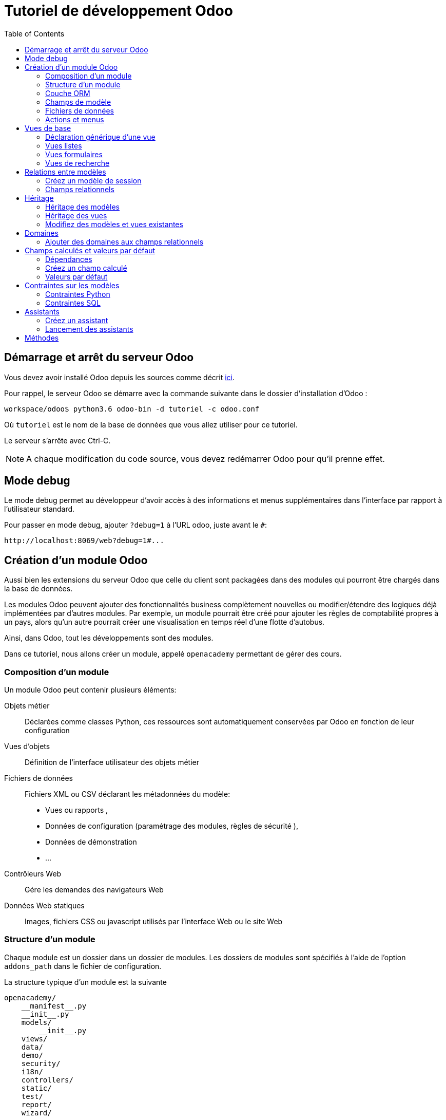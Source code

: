 = Tutoriel de développement Odoo
:toc:

== Démarrage et arrêt du serveur Odoo

Vous devez avoir installé Odoo depuis les sources comme décrit link:install_odoo.adoc[ici].

Pour rappel, le serveur Odoo se démarre avec la commande suivante dans le dossier d'installation d'Odoo :

[source]
----
workspace/odoo$ python3.6 odoo-bin -d tutoriel -c odoo.conf
----

Où `tutoriel` est le nom de la base de données que vous allez utiliser pour ce tutoriel.

Le serveur s'arrête avec Ctrl-C.

NOTE: A chaque modification du code source, vous devez redémarrer Odoo pour qu'il prenne effet.

== Mode debug

Le mode debug permet au développeur d'avoir accès à des informations et menus supplémentaires dans l'interface par rapport à l'utilisateur standard.

Pour passer en mode debug, ajouter `?debug=1` à l'URL odoo, juste avant le `#`:

[source]
----
http://localhost:8069/web?debug=1#...
----

== Création d'un module Odoo

Aussi bien les extensions du serveur Odoo que celle du client sont packagées dans des modules qui pourront être chargés dans la base de données.

Les modules Odoo peuvent ajouter des fonctionnalités business complètement nouvelles ou modifier/étendre des logiques déjà implémentées par d'autres modules.
Par exemple, un module pourrait être créé pour ajouter les règles de comptabilité propres à un pays, alors qu'un autre pourrait créer une visualisation en temps réel d'une flotte d'autobus.

Ainsi, dans Odoo, tout les développements sont des modules.

Dans ce tutoriel, nous allons créer un module, appelé `openacademy` permettant de gérer des cours.

=== Composition d'un module
Un module Odoo peut contenir plusieurs éléments:

Objets métier::
Déclarées comme classes Python, ces ressources sont automatiquement conservées par Odoo en fonction de leur configuration

Vues d'objets::
Définition de l'interface utilisateur des objets métier

Fichiers de données::
Fichiers XML ou CSV déclarant les métadonnées du modèle:
- Vues ou rapports ,
- Données de configuration (paramétrage des modules, règles de sécurité ),
- Données de démonstration
- ...

Contrôleurs Web::
Gére les demandes des navigateurs Web

Données Web statiques::
Images, fichiers CSS ou javascript utilisés par l'interface Web ou le site Web

=== Structure d'un module

Chaque module est un dossier dans un dossier de modules.
Les dossiers de modules sont spécifiés à l'aide de l'option `addons_path` dans le fichier de configuration.

La structure typique d'un module est la suivante

[source]
----
openacademy/
    __manifest__.py
    __init__.py
    models/
        __init__.py
    views/
    data/
    demo/
    security/
    i18n/
    controllers/
    static/
    test/
    report/
    wizard/
----

==== Le fichier de manifeste

Le fichier `\\__manifest__.py` est le manifeste Odoo du module.
Il contient les informations permettant à Odoo de charger ce module:

.\\__manifest__.py
[source,python]
----
{
    'name': "Open Academy",

    'summary': """Manage trainings""",

    'description': """
        Open Academy module for managing trainings:
            - training courses
            - training sessions
            - attendees registration
    """,

    'author': "My Company",
    'website': "http://www.yourcompany.com",
    'category': 'Test',
    'version': '0.1',

    # any module necessary for this one to work correctly
    'depends': ['base'],

    # always loaded
    'data': [],
    # only loaded in demonstration mode
    'demo': [],
}
----

La plupart des clés du fichier décrivent ce que fait le module.

3 clés méritent notre attention:

`depends`::
La liste des modules Odoo dont ce module dépend.
Ici notre module openacademy ne dépend que du module `base`.

`data`::
Tous les fichiers qui ne sont pas des fichiers Python doivent être déclarés ici pour qu'il soient pris en compte.

`demo`::
Les fichiers de données de démonstration qui ne seront chargés que lorsqu'Odoo est en mode démonstration doivent être déclarés ici.

==== Les fichiers `\\__init__.py`

Les fichiers `\\__init__.py` sont des fichiers natifs python qui permettent de déclarer les packages python.

Dans le cadre d'Odoo, ces fichiers doivent déclarer tous les fichiers python du dossier où ils se trouvent (à l'exception notable du manifeste), ainsi que tous les sous-dossiers où il y a d'autres fichiers python.

Dans le fichier \\__init__.py à la racine du module, nous n'avons pas de fichier python, en revanche, nous avons un sous-dossier `models` avec lui-même un `\\__init__.py`.
Nous déclarons donc ce sous-dossier:

.\\__init__.py
[source,python]
----
from . import models
----

Dans le dossier `models`, il n'y a pas de fichier python pour l'instant.
Notre \\__init__.py est pour l'instant vide.

.models/\\__init__.py
[source,python]
----
----

==== Créez votre premier module

Dans `workspace/odoo_modules`, créez un dossier `openacademy`.
Dans ce dossier:

- Recopiez les fichiers `\\__manifest__.py`, `\\__init__.py` ci-dessus
- Créez un dossier `models` et mettez-y un fichier `\\__init__.py` vide.

Votre premier module ne fait rien, mais il peut déjà être installé.


- Redémarrez votre serveur Odoo
- Passez en <<Mode debug,mode debug>>.
- Allez dans le menu "Applications"
- Cliquez sur "Mettre à jour la liste des applications" et validez la popup
- Une fois la mise à jour effectuée, supprimez le filtre "Applications" dans la barre de recherche et tapez "openacademy" pour chercher votre module.
- Votre module doit apparaitre dans la liste, vous pouvez alors l'installer en cliquant sur "Installer"

NOTE: Une fois que votre module est reconnu, vous n'aurez plus à cliquer sur "Mettre à jour la liste des applications", il sera toujours disponible.

Vérifiez dans la liste que votre module est bien marqué comme étant installé.

=== Couche ORM

Un composant clé d'Odoo est la couche ORM.
Cette couche évite d'avoir à écrire la plupart du SQL à la main et fournit des services d'extensibilité et de sécurité.

Les objets métier sont déclarés en tant que classes Python étendant la classe `Model` qui les intègre dans le système de persistance automatisé.

Les modèles peuvent être configurés en définissant un certain nombre d'attributs lors de leur définition.
L'attribut le plus important est `_name` qui est requis et définit le nom du modèle dans le système Odoo.
Voici une définition minimale complète d'un modèle:

[source,python]
----
from odoo import models

class MinimalModel(models.Model):
    _name = 'test.model'
----

=== Champs de modèle

Les champs sont utilisés pour définir ce que le modèle peut stocker et où.
Les champs sont définis comme des attributs sur la classe de modèle:

[source,python]
----
from odoo import models, fields

class LessMinimalModel(models.Model):
    _name = 'test.model2'

    name = fields.Char()
----

==== Attributs communs

Tout comme le modèle lui-même, ses champs peuvent être configurés, en passant des attributs de configuration comme paramètres:

[source,python]
----
name = field.Char(required=True)
----

Certains attributs sont disponibles sur tous les champs, voici les plus courants:

string::
__(unicode, par défaut: nom du champ)__
+
Le libellé du champ dans l'interface utilisateur (visible par les utilisateurs).

required::
__(bool, Par défaut: False)__
+
Si True le champ ne peut pas être vide, il doit soit avoir une valeur par défaut, soit toujours recevoir une valeur lors de la création d'un enregistrement.

help::
__(unicode, Par défaut: "")__
+
Fournit une info-bulle d'aide aux utilisateurs de l'interface utilisateur.

index::
__(bool, Par défaut: False)__
+
Demande à Odoo de créer un index de base de données sur la colonne.

==== Champs simples

Il existe deux grandes catégories de champs:

- les champs «simples» qui sont des valeurs atomiques stockées directement dans la table du modèle
- les champs «relationnels» reliant les enregistrements (du même modèle ou de modèles différents).

Par exemple, `Boolean`, `Date`, `Char` sont des types de champs simples.

==== Champs réservés

Odoo crée quelques champs dans tous les modèles.
Ces champs sont gérés par le système et ne doivent pas être modifiés manuellement.
En revanche, ils peuvent être lus si nécessaires:

id::
__(Integer)__
Identificateur unique d'un enregistrement dans son modèle.

create_date::
__(Datetime)__
Date de création de l'enregistrement.

create_uid::
__(Many2one)__
Utilisateur qui a créé l'enregistrement.

write_date::
__(Datetime)__
Dernière date de modification de l'enregistrement.

write_uid::
__(Many2one)__
Dernier utilisateur ayant modifié l'enregistrement.

==== Champs spéciaux

Par défaut, Odoo requiert également un champ `name` sur tous les modèles pour différents comportements d'affichage et de recherche.
Le champ utilisé à ces fins peut être remplacé par la définition `_rec_name`.

==== Créez votre premier modèle dans votre module

Définissez un nouvel objet "cours" sur le modèle de données dans le module openacademy.
Un cours a un titre et une description.
Les cours doivent obligatoirement avoir un titre.

Pour cela, créez un fichier `models/models.py` pour y mettre votre modèle:

.models/models.py
[source,python]
----
from odoo import models, fields, api

class Course(models.Model):
    _name = 'openacademy.course'
    _description = "OpenAcademy Courses"

    name = fields.Char(string="Title", required=True)
    description = fields.Text()
----

IMPORTANT: Prenez le temps de bien comprendre le sens du code ci-dessus.
N'hésitez pas à vous le faire réexpliquer.

Modifiez ensuite le fichier `models/\\__init__.py` pour charger votre nouveau fichier:

.models/\\__init__.py
[source,python]
----
from . import models
----

=== Fichiers de données

Odoo est un système hautement piloté par les données.
Bien que le comportement soit personnalisé à l'aide du code Python, une partie de la valeur d'un module se trouve dans les données qu'il configure lors du chargement.

NOTE: Certains modules existent uniquement pour ajouter des données dans Odoo

Les données du module sont déclarées via des fichiers de données XML avec des balises `<record>`.
Chaque balise `<record>` crée ou met à jour un enregistrement de base de données.

[source,xml]
----
<odoo>

    <record model="{model name}" id="{record identifier}">
        <field name="{a field name}">{a value}</field>
    </record>

</odoo>
----

model::
le nom du modèle Odoo pour l'enregistrement.

id::
un identifiant externe, il permet de se référer à l'enregistrement (sans avoir à connaître son identifiant en base de données).

<field>::
Ces balises ont un `name` qui est le nom du champ dans le modèle (par exemple description).
Leur corps est la valeur du champ.

Les fichiers de données doivent être déclarés dans le fichier manifeste à charger, ils peuvent être déclarés :

- Soit dans le liste 'data' (toujours chargée)
- Soit dans la liste 'demo' (uniquement chargée en mode démonstration).

==== Créez votre premier fichier de données

Créez des données de démonstration en remplissant le modèle de cours avec quelques cours de démonstration.

Pour ce faire, créez un fichier `demo/demo.xml`:

.demo/demo.xml
[source,xml]
----
<?xml version="1.0" encoding="UTF-8"?>
<odoo>

    <record model="openacademy.course" id="course0">
        <field name="name">Course 0</field>
        <field name="description">Course 0's description

Can have multiple lines
        </field>
    </record>
    <record model="openacademy.course" id="course1">
        <field name="name">Course 1</field>
    </record>
    <record model="openacademy.course" id="course2">
        <field name="name">Course 2</field>
        <field name="description">Course 2's description</field>
    </record>

</odoo>
----

Rappelez-vous: il faut maintenant déclarer notre nouveau fichier dans le manifeste.
Modifiez la ligne avec la clé `demo` de la façon suivante:

.\\__manifest__.py
[source,python]
----
'demo': [
    'demo/demo.xml'
]
----

Créez également un fichier de sécurité `security/ir.model.access.csv`:

.security/ir.model.access.csv
[source,csv]
----
id,name,model_id:id,group_id:id,perm_read,perm_write,perm_create,perm_unlink
access_openacademy_course,access_openacademy_course,model_openacademy_course,base.group_user,1,1,1,1
----

Et ajouter le dans le fichier manifeste dans les `data`.

Redémarrez maintenant votre serveur Odoo, puis retournez dans le menu des applications pour mettre à jour votre module.

[NOTE]
====
Pour éviter d'avoir à remettre à jour manuellement votre module, redémarrez dorénavant votre serveur avec la commande suivante:

`workspace/odoo$ python3.6 odoo-bin -d tutoriel -u openacademy -c odoo.conf`

L'option `-u` permet de faire la mise à jour du module donné au démarrage du serveur.
====

Vérifiez maintenant que votre base de données a été modifiée :

- Une table `openacademy_course` a été créée qui contient notamment deux colonnes `name` et `description`
- 3 enregistrements ont été créés ("Course 0", "Course 1" et "Course 2") suite au chargement du fichier `demo/demo.xml`

Vous pouvez le faire avec l'outil SQL de votre choix. Par exemple avec `psql`:

[source,shell script]
----
$ psql tutoriel
----
[source,sql]
----
tutoriel=# SELECT * FROM openacademy_course;
----

IMPORTANT: Le contenu des fichiers de données n'est chargé que lorsqu'un module est installé ou mis à jour.

[NOTE]
====
Vous pouvez aussi installer le client GUI de base de données pour PostgreSQL `pgadmin3` avec la commande

`$ sudo apt-get install pgadmin3`
====

=== Actions et menus

Les actions et les menus sont des enregistrements comme les autres dans la base de données, généralement déclarés via des fichiers de données.
Les actions peuvent être déclenchées de trois manières:

- en cliquant sur les éléments de menu (liés à des actions spécifiques)
- en cliquant sur les boutons dans les vues (s'ils sont liés à des actions)
- comme actions contextuelles sur l'objet

Parce que les menus sont quelque peu complexes à déclarer, il existe un raccourci `<menuitem>` pour déclarer un
enregistrement sur le modèle `ir.ui.menu` et le connecter plus facilement à l'action correspondante.

Par exemple:

[source,xml]
----
<record model="ir.actions.act_window" id="action_list_ideas">
    <field name="name">Ideas</field>
    <field name="res_model">idea.idea</field>
    <field name="view_mode">tree,form</field>
</record>
<menuitem id="menu_ideas" parent="menu_root" name="Ideas" sequence="10"
          action="action_list_ideas"/>
----

[IMPORTANT]
====
L'action doit être déclarée avant son menu correspondant dans le fichier XML.

Les fichiers de données sont exécutés séquentiellement, les `id` d'actions doivent être présentes dans la base de données avant que le menu puisse être créé.
====

==== Crééz maintenant une action et un menu

Définissez de nouvelles entrées de menu pour accéder aux cours sous l'entrée de menu OpenAcademy.
Un utilisateur doit pouvoir:

- Afficher une liste de tous les cours
- Créer / modifier des cours

Pour ce faire, créez un fichier `views/openacademy.xml` avec le contenu suivant:

.views/openacademy.xml
[source,xml]
----
<?xml version="1.0" encoding="UTF-8"?>
<odoo>

    <!-- action -->
    <record model="ir.actions.act_window" id="course_list_action">
        <field name="name">Courses</field>
        <field name="res_model">openacademy.course</field>
        <field name="view_mode">tree,form</field>
        <field name="help" type="html">
            <p class="o_view_nocontent_smiling_face">Create the first course
            </p>
        </field>
    </record>

    <!-- top level menu: no parent -->
    <menuitem id="main_openacademy_menu" name="Open Academy"/>
    <!-- A first level in the left side menu is needed
         before using action= attribute -->
    <menuitem id="openacademy_menu" name="Open Academy"
              parent="main_openacademy_menu"/>
    <!-- the following menuitem should appear *after*
         its parent openacademy_menu and *after* its
         action course_list_action -->
    <menuitem id="courses_menu" name="Courses" parent="openacademy_menu"
              action="course_list_action"/>

</odoo>
----

IMPORTANT: N'oubliez pas de déclarer ce nouveau fichier dans la liste `data` du manifeste.

Redémarrez votre serveur.

Vous devez voir apparaitre un menu "Open Academy" vous permettant d'accéder aux cours.
Ajoutez, supprimez, modifiez des cours et vérifiez dans la base de données que les modifications ont bien été prises en compte.

[NOTE]
====
Avant d'aller plus loin, assurez-vous d'avoir bien compris:

- Ce qu'est un modèle, comment sa déclaration impacte à la fois la base de données et l'interface utilisateur
- Le fait que la base de données contient à la fois des données utilisateur (celles que vous avez créé dans l'interface)
et des données de définition, comme les actions et les menus, qui relèvent du développement de l'application.

N'hésitez pas à vous faire réexpliquer si besoin.
====

== Vues de base

Les vues définissent la façon dont les enregistrements d'un modèle sont affichés.
Chaque type de vue représente un mode de visualisation (liste des enregistrements, formulaire, graphique,…).
Les vues peuvent être demandées de manière générique via leur type (par exemple une liste de partenaires) ou spécifiquement via leur identifiant.
Pour les demandes génériques, la vue avec le type correct et la priorité la plus basse sera utilisée (donc la vue de priorité la plus basse de chaque type est la vue par défaut pour ce type).

L'héritage des vues permet de modifier les vues déclarées ailleurs (ajout ou suppression de contenu).

NOTE: Jusque là, vous n'avez pas spécifié de vue, mais vous avez quand même pu accéder aux cours.
C'est parce qu'Odoo vous a généré automatiquement des vues standards.

=== Déclaration générique d'une vue

Une vue est déclarée comme un enregistrement du modèle `ir.ui.view`.
Le type de vue est déduit de l'élément racine du champ `arch`:

[source,xml]
----
<record model="ir.ui.view" id="view_id">
    <field name="name">view.name</field>
    <field name="model">object_name</field>
    <field name="priority" eval="16"/>
    <field name="arch" type="xml">
        <!-- view content: <form>, <tree>, <graph>, ... -->
    </field>
</record>
----

=== Vues listes

Les vues listes affichent les enregistrements sous forme de tableau.

Leur élément racine est `<tree>`.
La forme la plus simple de liste répertorie simplement tous les champs à afficher dans le tableau (chaque champ sous forme de colonne):

[source,xml]
----
<tree string="Idea list">
    <field name="name"/>
    <field name="inventor_id"/>
</tree>
----

=== Vues formulaires

Les formulaires sont utilisés pour créer et modifier des enregistrements.

Leur élément racine est `<form>`.
Ils sont composés d'éléments de structure de haut niveau (groupes, onglets) et d'éléments interactifs (boutons et champs):

[source,xml]
----
<form string="Idea form">
    <group colspan="4">
        <group colspan="2" col="2">
            <separator string="General stuff" colspan="2"/>
            <field name="name"/>
            <field name="inventor_id"/>
        </group>

        <group colspan="2" col="2">
            <separator string="Dates" colspan="2"/>
            <field name="active"/>
            <field name="invent_date" readonly="1"/>
        </group>

        <notebook colspan="4">
            <page string="Description">
                <field name="description" nolabel="1"/>
            </page>
        </notebook>

        <field name="state"/>
    </group>
</form>
----

==== Créez une vue formulaire

Créez votre propre vue de formulaire pour l'objet Course.
Les données affichées doivent être: le nom et la description du cours.

Insérez un nouveau `<record>` dans le fichier `views/openacademy.xml`:

.views/openacademy.xml
[source,xml]
----
<?xml version="1.0" encoding="UTF-8"?>
<odoo>

    <record model="ir.ui.view" id="course_form_view">
        <field name="name">course.form</field>
        <field name="model">openacademy.course</field>
        <field name="arch" type="xml">
            <form string="Course Form">
                <sheet>
                    <group>
                        <field name="name"/>
                        <field name="description"/>
                    </group>
                </sheet>
            </form>
        </field>
    </record>

    <!-- action -->
    <!-- ... -->
----

Redémarrez le serveur et allez sur la vue formulaire dans le menu "Course" pour voir le nouveau formulaire.

Nous allons maintenant placer le champ de description sous un onglet, de sorte qu'il sera plus facile d'ajouter d'autres onglets plus tard, contenant des informations supplémentaires.

Modifiez votre vue formulaire de la façon suivante:

.views/openacademy.xml
[source,xml]
----
            <form>
                <sheet>
                    <group>
                        <field name="name"/>
                    </group>
                    <notebook>
                        <page string="Description">
                            <field name="description"/>
                        </page>
                        <page string="About">
                            This is an example of notebooks
                        </page>
                    </notebook>
                </sheet>
            </form>
----

Redémarrez le serveur pour observer les modifications.

=== Vues de recherche

Les vues de recherche personnalisent le champ de recherche associé à la vue de liste (et aux autres vues agrégées).
Leur élément racine est `<search>` et ils sont composés de champs définissant quels champs peuvent être recherchés:

[source,xml]
----
<search>
    <field name="name"/>
    <field name="inventor_id"/>
</search>
----

Si aucune vue de recherche n'existe pour le modèle, Odoo en génère une qui ne permet que la recherche sur le champ `name`.

==== Créez une vue de recherche

Créez une vue de recherche permettant de rechercher un cours sur son nom ou sur sa description.
Mettez-là à la suite de la vue formulaire:

.views/openacademy.xml
[source,xml]
----
        </field>
    </record>

    <record model="ir.ui.view" id="course_search_view">
        <field name="name">course.search</field>
        <field name="model">openacademy.course</field>
        <field name="arch" type="xml">
            <search>
                <field name="name"/>
                <field name="description"/>
            </search>
        </field>
    </record>

    <!-- action -->
----

Redémarrez le serveur et tapez quelques lettres dans la barre de recherche d'Odoo pour voir la possibilité de chercher par nom ou par description.

== Relations entre modèles

Un enregistrement d'un modèle peut être lié à un enregistrement d'un autre modèle.
Par exemple, un enregistrement de commande client est lié à un enregistrement client qui contient les données client;
il est également lié à ses enregistrements de ligne de commande.

=== Créez un modèle de session

Pour le module Open Academy, nous considérons un modèle de sessions : une session est une occurrence d'un cours enseigné à un moment donné pour un public donné.

Créez un modèle pour les sessions.
Une session a un nom, une date de début, une durée et un nombre de sièges.
Ajoutez une action et un élément de menu pour les afficher.
Rendez le nouveau modèle visible via un élément de menu.

Créez la classe pour la session dans `models/models.py` à la fin du fichier:

.models/models.py
[source,python]
----
class Session(models.Model):
    _name = 'openacademy.session'
    _description = "OpenAcademy Sessions"

    name = fields.Char(required=True)
    start_date = fields.Date()
    duration = fields.Float(digits=(6, 2), help="Duration in days")
    seats = fields.Integer(string="Number of seats")
----

NOTE: `digits=(6, 2)` spécifie la précision d'un nombre flottant: 6 est le nombre total de chiffres, tandis que 2 est le nombre de chiffres après la virgule.

Ajoutez l'accès à l'objet session dans `views/openacademy.xml`, à la fin du fichier.

.views/openacademy.xml
[source,xml]
----
    <!-- session form view -->
    <record model="ir.ui.view" id="session_form_view">
        <field name="name">session.form</field>
        <field name="model">openacademy.session</field>
        <field name="arch" type="xml">
            <form string="Session Form">
                <sheet>
                    <group>
                        <field name="name"/>
                        <field name="start_date"/>
                        <field name="duration"/>
                        <field name="seats"/>
                    </group>
                </sheet>
            </form>
        </field>
    </record>

    <record model="ir.actions.act_window" id="session_list_action">
        <field name="name">Sessions</field>
        <field name="res_model">openacademy.session</field>
        <field name="view_mode">tree,form</field>
    </record>

    <menuitem id="session_menu" name="Sessions"
              parent="openacademy_menu"
              action="session_list_action"/>

</odoo>
----

Enfin, ajouter les droits d'accès en ajoutant la ligne suivante à la fin du fichier `security/ir.model.access.csv`:

[source,csv]
.security/ir.model.access.csv
----
access_openacademy_session,access_openacademy_session,model_openacademy_session,base.group_user,1,1,1,1
----

=== Champs relationnels

Les champs relationnels relient les enregistrements, du même modèle (hiérarchies) ou entre différents modèles.

Les types de champs relationnels sont:

Many2one(other_model, ondelete='set null')::
Un simple lien vers un autre objet.

One2many(other_model, related_field)::
Une relation virtuelle, inverse de a Many2one.
Un One2many se comporte comme un conteneur d'enregistrements, y accéder entraîne un ensemble (éventuellement vide) d'enregistrements.

Many2many(other_model)::
Relation multiple bidirectionnelle, tout enregistrement d'un côté peut être lié à n'importe quel nombre d'enregistrements de l'autre côté.
Se comporte comme un conteneur d'enregistrements, y accéder entraîne également un ensemble d'enregistrements éventuellement vide.

==== Créez des relations Many2One

À l'aide de many2one, modifiez les modèles de cours et de session pour refléter leur relation avec d'autres modèles:

- Un cours a un utilisateur responsable ; la valeur de ce champ est un enregistrement du modèle intégré `res.users`.
- Une session a un instructeur ; la valeur de ce champ est un enregistrement du modèle intégré `res.partner`.
- Une session est liée à un cours ; la valeur de ce champ est un enregistrement du modèle `openacademy.course` et est obligatoire.

Dans la classe Course, ajouter le champ `responsible_id`:

.models/models.py
[source,python]
----
    responsible_id = fields.Many2one('res.users',
        ondelete='set null', string="Responsible", index=True)
----

Dans la classe Session, ajouter les champs `instructor_id` et `course_id`:

.models/models.py
[source,python]
----
    instructor_id = fields.Many2one('res.partner', string="Instructor")
    course_id = fields.Many2one('openacademy.course',
        ondelete='cascade', string="Course", required=True)
----

Adaptez les vues avec les nouveaux champs:

- Modifiez la vue formulaire de Course:

.views/openacademy.xml
[source,xml]
----
        <sheet>
            <group>
                <field name="name"/>
                <field name="responsible_id"/>
            </group>
            <notebook>
                <page string="Description">
----

- Créez une vue liste pour Course:

.views/openacademy.xml
[source,xml]
----

    <record model="ir.ui.view" id="course_tree_view">
        <field name="name">course.tree</field>
        <field name="model">openacademy.course</field>
        <field name="arch" type="xml">
            <tree string="Course Tree">
                <field name="name"/>
                <field name="responsible_id"/>
            </tree>
        </field>
    </record>

    <!-- action -->
----

- Enfin modifiez la vue formulaire de Session, et créez une vue liste:

.views/openacademy.xml
[source,xml]
----
           <form string="Session Form">
                <sheet>
                    <group>
                        <group string="General">
                            <field name="course_id"/>
                            <field name="name"/>
                            <field name="instructor_id"/>
                        </group>
                        <group string="Schedule">
                            <field name="start_date"/>
                            <field name="duration"/>
                            <field name="seats"/>
                        </group>
                    </group>
                </sheet>
            </form>
        </field>
    </record>

    <!-- session tree/list view -->
    <record model="ir.ui.view" id="session_tree_view">
        <field name="name">session.tree</field>
        <field name="model">openacademy.session</field>
        <field name="arch" type="xml">
            <tree string="Session Tree">
                <field name="name"/>
                <field name="course_id"/>
            </tree>
        </field>
    </record>
----

Relancez le serveur.
Créez des Sessions, rattachez-les aux Cours existants. Ajouter des responsables et des instructeurs.

==== Créez une relation One2Many

En utilisant le champ relationnel inverse one2many, modifiez les modèles pour refléter la relation entre les cours et les sessions.

- Modifiez la classe Course pour y intégrer le champ session_ids:

.models/models.py
[source,python]
----
    session_ids = fields.One2many(
        'openacademy.session', 'course_id', string="Sessions")

----

- Ajoutez le champ dans la vue du formulaire de cours:

.views/openacademy.xml
[source,xml]
----
                <page string="Description">
                    <field name="description"/>
                </page>
                <page string="Sessions">
                    <field name="session_ids">
                        <tree string="Registered sessions">
                            <field name="name"/>
                            <field name="instructor_id"/>
                        </tree>
                    </field>
                </page>
            </notebook>
        </sheet>
----

Redémarrez le serveur. Observez la liste des sessions depuis un cours.
Créez une nouvelle session et définissez son cours: retournez sur le cours et constatez qu'il a une nouvelle session.

==== Créez une relation Many2Many

À l'aide du champ relationnel many2many, modifiez le modèle de session pour relier chaque session à un ensemble de participants.
Les participants seront représentés par les enregistrements des partenaires, nous allons donc nous rapporter au modèle intégré `res.partner`.

- Modifiez la classe Session pour y ajouter le champ `attendee_ids`:

.models/models.py
[source,python]
----
    attendee_ids = fields.Many2many('res.partner', string="Attendees")
----

- Adaptez la vue formulaire de la session en conséquence:

.views/openacademy.xml
[source,xml]
----
                            <field name="seats"/>
                        </group>
                    </group>
                    <label for="attendee_ids"/>
                    <field name="attendee_ids"/>
                </sheet>
            </form>
        </field>
----

Redémarrez le serveur. Ajoutez des participants aux sessions.

NOTE: Prenez le temps de bien comprendre ces trois types de relations entre modèles.
Inspectez la base de données pour voir comment chacune de ces relations est implémentée.

== Héritage

=== Héritage des modèles

Odoo fournit deux mécanismes d' héritage pour étendre un modèle existant de manière modulaire.

Le premier mécanisme d'héritage permet à un module de modifier le comportement d'un modèle défini dans un autre module:

- ajouter des champs à un modèle,
- remplacer la définition des champs sur un modèle,
- ajouter des contraintes à un modèle,
- ajouter des méthodes à un modèle,
- remplacer les méthodes existantes sur un modèle.

Le deuxième mécanisme d'héritage (délégation) permet de lier chaque enregistrement d'un modèle à un enregistrement dans un modèle parent et fournit un accès transparent aux champs de l'enregistrement parent.

image::images/inheritance_methods.png[]

=== Héritage des vues

Au lieu de modifier les vues existantes en place (en les écrasant), Odoo fournit l'héritage des vues où les vues "d'extension" sont appliquées au-dessus des vues racine, et peuvent ajouter ou supprimer du contenu.

Une vue d'extension fait référence à son parent à l'aide du champ `inherit_id`, et au lieu d'une seule vue, son champ `arch` est composé d'un certain nombre d'éléments `xpath` sélectionnant et modifiant le contenu de leur vue parent:

[source,xml]
----
<!-- improved idea categories list -->
<record id="idea_category_list2" model="ir.ui.view">
    <field name="name">id.category.list2</field>
    <field name="model">idea.category</field>
    <field name="inherit_id" ref="id_category_list"/>
    <field name="arch" type="xml">
        <!-- find field description and add the field
             idea_ids after it -->
        <xpath expr="//field[@name='description']" position="after">
          <field name="idea_ids" string="Number of ideas"/>
        </xpath>
    </field>
</record>
----

Les éléments `xpath` possèdent les attributs suivants:

expr::
Une expression XPath qui permet la sélection d'un seul élément dans la vue parent.
Génère une erreur si elle ne correspond à aucun élément ou à plusieurs éléments.

position::
Opération à appliquer à l'élément sélectionné:

|===
|`inside`|Ajoute le contenu de l'élément `xpath` à la fin de l'élément sélectionné
|`replace`|Remplace l'élément sélectionné par le contenu de l'élément `xpath`
|`before`|Insère le contenu de l'élément `xpath` avant l'élément sélectionné
|`after`|Insère le contenu de l'élément `xpath` après l'élément sélectionné
|`attributes`|Modifie les attributs de l'élément sélectionné en suivant les directives des balises `attribute`
|===

[NOTE]
====
Lorsque l'on cherche un seul élément, l'attribut `position` peut être défini directement sur l'élément à trouver.
Les deux héritages ci-dessous donneront le même résultat:

[source,xml]
----
<xpath expr="//field[@name='description']" position="after">
    <field name="idea_ids" />
</xpath>

<field name="description" position="after">
    <field name="idea_ids" />
</field>
----
====

=== Modifiez des modèles et vues existantes

- En utilisant l'héritage du modèle, modifiez le modèle Partner existant pour ajouter un champ `instructor` booléen et un champ many2many qui correspond à la relation session-partenaire
- En utilisant l'héritage des vues, affichez ces champs dans la vue du formulaire partenaire

NOTE: Avec le mode debug, vous pouvez inspecter la vue pour trouver son ID externe et l'endroit où mettre le nouveau champ.

1. Créez un fichier `openacademy/models/partner.py` et importez-le dans `\\__init__.py` de `models`

[source,python]
.models/partner.py
----
from odoo import fields, models

class Partner(models.Model):
    _inherit = 'res.partner'

    # Add a new column to the res.partner model, by default partners are not
    # instructors
    instructor = fields.Boolean("Instructor", default=False)

    session_ids = fields.Many2many('openacademy.session',
        string="Attended Sessions", readonly=True)
----

[start=2]
. Créez un fichier openacademy/views/partner.xml et ajoutez-le à `\\__manifest__.py` dans les `data`:

[source,xml]
.views/partner.xml
----
<?xml version="1.0" encoding="UTF-8"?>
 <odoo>

        <!-- Add instructor field to existing view -->
        <record model="ir.ui.view" id="partner_instructor_form_view">
            <field name="name">partner.instructor</field>
            <field name="model">res.partner</field>
            <field name="inherit_id" ref="base.view_partner_form"/>
            <field name="arch" type="xml">
                <notebook position="inside">
                    <page string="Sessions">
                        <group>
                            <field name="instructor"/>
                            <field name="session_ids"/>
                        </group>
                    </page>
                </notebook>
            </field>
        </record>

        <record model="ir.actions.act_window" id="contact_list_action">
            <field name="name">Contacts</field>
            <field name="res_model">res.partner</field>
            <field name="view_mode">tree,form</field>
        </record>
        <menuitem id="configuration_menu" name="Configuration"
                  parent="main_openacademy_menu"/>
        <menuitem id="contact_menu" name="Contacts"
                  parent="configuration_menu"
                  action="contact_list_action"/>

</odoo>
----

Redémarrez votre serveur.
Vous devez maintenant avoir un menu avec les contacts.

Lorsque vous ouvrez le formulaire d'un contact, vous devez avoir un onglet "Session" correspondant au code
que vous avez écrit ci-dessus.

== Domaines

Dans Odoo, les domaines de recherche sont des valeurs qui codent des conditions sur des enregistrements.
Un domaine est une liste de critères utilisés pour sélectionner un sous-ensemble des enregistrements d'un modèle.
Chaque critère est un triple avec un nom de champ, un opérateur et une valeur.

Par exemple, lorsqu'il est utilisé sur le modèle des articles, le domaine suivant sélectionne tous les services
avec un prix unitaire supérieur à 1000 :

[source,python]
----
[('product_type', '=', 'service'), ('unit_price', '>', 1000)]
----

Par défaut, les critères sont combinés avec un `ET` implicite.
Les opérateurs logiques `&` (AND), `|` (OR) et `!` (NOT) peuvent être utilisés pour combiner explicitement des critères.
Ils sont utilisés en position de préfixe (l'opérateur est inséré avant ses arguments plutôt qu'entre).
Par exemple, pour sélectionner des produits "qui sont des services OU ont un prix unitaire qui n'est PAS compris entre 1000 et 2000":

[source,python]
----
[ '|' ,
    ( 'product_type' ,  '=' ,  'service' ),
    '!' ,  '&' ,
        ( 'prix_unitaire' ,  '>=' ,  1000 ),
        ( 'prix_unitaire' ,  '<' ,  2000 )]
----

Un paramètre `domain` peut être ajouté aux champs relationnels pour limiter les enregistrements valides pour la relation
lorsque vous essayez de sélectionner des enregistrements dans l'interface client.

=== Ajouter des domaines aux champs relationnels

==== Domaine simple

Lors de la sélection de l'instructeur pour une session ,
seuls les instructeurs (partenaires avec le champ `instructor` à vrai) doivent être visibles.
Modifiez en conséquence le champ instructor_id dans la session pour y ajouter le `domain`:

[source,python]
.models/models.py
----
    instructor_id = fields.Many2one('res.partner', string="Instructor",
        domain=[('instructor', '=', True)])
----

NOTE: Un domaine déclaré en tant que liste littérale est évalué côté serveur et ne peut pas faire référence à des valeurs dynamiques sur le côté droit.
A l'inverse, un domaine déclaré en tant que chaîne de caractères est évalué côté client et autorise les noms de champ sur le côté droit.

Redémarrez le serveur et constatez que vous ne pouvez sélectionner que des partenaires instructeurs.

==== Domaine complexe

Créez de nouvelles catégories de partenaires Enseignant / Niveau 1 et Enseignant / Niveau 2 .
L'instructeur d'une session peut être un instructeur ou un enseignant (de n'importe quel niveau).

- Modifier le domaine du modèle de session:

[source,python]
.models/models.py
----
    instructor_id = fields.Many2one('res.partner', string="Instructor",
        domain=['|', ('instructor', '=', True),
                     ('category_id.name', 'ilike', "Teacher")])
----

Modifiez `openacademy/views/partner.xml` pour accéder aux catégories de partenaires :

[source,xml]
.views/partner.xml
----
                  parent="configuration_menu"
                  action="contact_list_action"/>

        <record model="ir.actions.act_window" id="contact_cat_list_action">
            <field name="name">Contact Tags</field>
            <field name="res_model">res.partner.category</field>
            <field name="view_mode">tree,form</field>
        </record>
        <menuitem id="contact_cat_menu" name="Contact Tags"
                  parent="configuration_menu"
                  action="contact_cat_list_action"/>

        <record model="res.partner.category" id="teacher1">
            <field name="name">Teacher / Level 1</field>
        </record>
        <record model="res.partner.category" id="teacher2">
            <field name="name">Teacher / Level 2</field>
        </record>

</odoo>
----

Redémarrez votre serveur.
Vous devez maintenant pouvoir sélectionner comme instructeur des partenaires qui ne sont pas instructeurs, mais qui ont
au moins une étiquette "Teacher".

== Champs calculés et valeurs par défaut

Jusqu'à présent, les champs ont été stockés directement et récupérés directement dans la base de données.
Les champs peuvent également être calculés.
Dans ce cas, la valeur du champ n'est pas récupérée de la base de données mais calculée à la volée en appelant
une méthode du modèle.

Pour créer un champ calculé, créez un champ et définissez son attribut `compute` sur le nom d'une méthode.
La méthode de calcul doit simplement définir la valeur du champ à calculer sur chaque enregistrement dans `self`.

[IMPORTANT]
====
`self` est une collection

L'objet `self` est un jeu d' enregistrements, c'est-à-dire une collection ordonnée d'enregistrements.
Il prend en charge les opérations Python standard sur les collections, comme len(self)et iter(self), ainsi que les
opérations de set supplémentaires comme recs1 + recs2.

Itérer sur `self` donne les enregistrements un par un, où chaque enregistrement est lui-même une collection de taille 1.
Vous pouvez accéder / affecter des champs sur des enregistrements uniques en utilisant la notation par points,
comme `record.name`.
====

[source,python]
----
import random
from odoo import models, fields, api

class ComputedModel(models.Model):
    _name = 'test.computed'

    name = fields.Char(compute='_compute_name')

    def _compute_name(self):
        for record in self:
            record.name = str(random.randint(1, 1e6))
----

=== Dépendances

La valeur d'un champ calculé dépend généralement des valeurs des autres champs de l'enregistrement calculé.
L'ORM attend du développeur qu'il spécifie ces dépendances sur la méthode de calcul avec le décorateur `api.depends()`.
Les dépendances données sont utilisées par l'ORM pour déclencher le recalcul du champ chaque fois que certaines de ses
dépendances ont été modifiées:

[source,python]
----
from odoo import models, fields, api

class ComputedModel(models.Model):
    _name = 'test.computed'

    name = fields.Char(compute='_compute_name')
    value = fields.Integer()

    @api.depends('value')
    def _compute_name(self):
        for record in self:
            record.name = "Record with value %s" % record.value
----

=== Créez un champ calculé

- Ajouter le pourcentage de sièges occupés au modèle de session
- Afficher ce champ dans l'arborescence et les vues de formulaire
- Afficher le champ sous forme de barre de progression

Modifiez votre modèle de session pour y ajouter le champ calculé et sa fonction de calcul:

[source,python]
.models/models.py
----
    taken_seats = fields.Float(string="Taken seats", compute='_taken_seats')

    @api.depends('seats', 'attendee_ids')
    def _taken_seats(self):
        for r in self:
            if not r.seats:
                r.taken_seats = 0.0
            else:
                r.taken_seats = 100.0 * len(r.attendee_ids) / r.seats
----

Affichez le champs dans la vue formulaire de la session:

[source,xml]
.views/openacademy.xml
----
                                <field name="start_date"/>
                                <field name="duration"/>
                                <field name="seats"/>
                                <field name="taken_seats" widget="progressbar"/>
                            </group>
                        </group>
                        <label for="attendee_ids"/>
----

Et dans sa vue liste:

[source,xml]
.views/openacademy.xml
----
               <tree string="Session Tree">
                    <field name="name"/>
                    <field name="course_id"/>
                    <field name="taken_seats" widget="progressbar"/>
                </tree>
            </field>
        </record>
----

Redémarrez votre serveur pour voir votre champ calculé.
Modifiez la liste des participants et/ou le nombre de places disponibles pour voir le champ calculé se mettre à jour
automatiquement.

=== Valeurs par défaut

Tout champ peut recevoir une valeur par défaut.
Dans la définition de champ, ajoutez l'option `default=X` où `X` est:
- soit une valeur littérale Python (booléen, entier, flottant, chaîne)
- soit une fonction prenant un jeu d'enregistrements et renvoyant une valeur:

[source,python]
----
name = fields.Char(default="Unknown")
user_id = fields.Many2one('res.users', default=lambda self: self.env.user)
----

[NOTE]
====
L'objet `self.env` donne accès aux paramètres de requête et à d'autres choses utiles:

- `self.env.cr` est l' objet curseur de la base de données ; il est utilisé pour interroger la base de données en direct.
- `self.env.uid` est l'ID de l'utilisateur actuel dans la base de données.
- `self.env.user` est l'enregistrement de l'utilisateur actuel
- `self.env.context` est le dictionnaire de contexte
- `self.env.ref(xml_id)` renvoie l'enregistrement correspondant à un identifiant XML
- `self.env[model_name]` renvoie une instance du modèle donné
====

==== Créez des champs avec valeur par défaut

Sur l'objet session:

- Définissez la valeur par défaut du champ `start_date` à aujourd'hui.
- Ajoutez un champ activedans la classe Session et définissez les sessions comme actives par défaut.

Modifiez la session dans le fichier `models/models.py`:

[source,python]
.models/models.py
----
(...)
    start_date = fields.Date(default=fields.Date.today)
(...)
    active = fields.Boolean(default=True)
----

NOTE: Le champ `active` est un champ "magique": tous les enregistrements pour lesquels `active == False` sont rendus invisibles dans l'interface d'Odoo.

== Contraintes sur les modèles

Odoo propose deux façons de configurer des invariants vérifiés automatiquement:
- Les contraintes Python
- Les contraintes SQL

=== Contraintes Python

Une contrainte Python est définie comme une méthode décorée `api.constrains()` et invoquée sur un jeu d'enregistrements.
Le décorateur spécifie les champs impliqués dans la contrainte, de sorte que la contrainte est automatiquement évaluée
lorsque l'un d'eux est modifié.
La méthode doit déclencher une exception si sa contrainte n'est pas satisfaite:

[source,python]
----
from odoo.exceptions import ValidationError

@api.constrains('age')
def _check_something(self):
    for record in self:
        if record.age > 20:
            raise ValidationError("Your record is too old: %s" % record.age)
    # all records passed the test, don't return anything
----

==== Créez une contrainte Python

Ajoutez une contrainte qui vérifie que le formateur n'est pas présent dans les participants de sa propre session:

[source,python]
.models/models.py
----
from odoo.exceptions import ValidationError

(...)

    @api.constrains('instructor_id', 'attendee_ids')
    def _check_instructor_not_in_attendees(self):
        for r in self:
            if r.instructor_id and r.instructor_id in r.attendee_ids:
                raise ValidationError("A session's instructor can't be an attendee")
----

NOTE: La ligne d'import des dépendances doit être placée en début de fichier

Redémarrez le serveur et vérifiez la contrainte.

=== Contraintes SQL

Les contraintes SQL sont définies via l'attribut de modèle `_sql_constraints`.
Ce dernier est affecté à une liste de triplets de chaînes (name, sql_definition, message), où `name` est un
nom de contrainte SQL valide, `sql_definition` une expression SQL de type `table_constraint`
et `message` le message d'erreur si la condition n'est pas remplie.

==== Créez une contrainte SQL

Ajoutez les contraintes suivantes:

- VÉRIFIEZ que la description et le titre du cours sont différents
- Rendre le nom du cours UNIQUE

Modifiez le modèle du cours pour y intégrer les contraintes:

[source,python]
.models/models.py
----
    _sql_constraints = [
        ('name_description_check',
         'CHECK(name != description)',
         "The title of the course should not be the description"),

        ('name_unique',
         'UNIQUE(name)',
         "The course title must be unique"),
    ]
----

Redémarrez le serveur et vérifiez les deux contraintes.

== Assistants

Les assistants décrivent des sessions interactives avec l'utilisateur (ou des boîtes de dialogue) via des formulaires dynamiques.
Un assistant est simplement un modèle qui étend la classe `TransientModel` au lieu de `Model`.
La classe `TransientModel` étend `Model` et réutilise tous ses mécanismes existants, avec les particularités suivantes:

- Les enregistrements de l'assistant ne sont pas censés être persistants;
ils sont automatiquement supprimés de la base de données après un certain temps.
C'est pourquoi ils sont appelés transitoires.
- Les modèles d'assistant ne nécessitent pas de droits d'accès explicites: les utilisateurs ont toutes les autorisations sur les enregistrements de l'assistant.
- Les enregistrements de l'assistant peuvent faire référence à des enregistrements réguliers ou des enregistrements de l'assistant via les champs many2one, mais les enregistrements réguliers ne peuvent pas faire référence aux enregistrements de l'assistant via un champ many2one.

=== Créez un assistant

Nous voulons créer un assistant qui permet aux utilisateurs de créer des participants pour une session particulière ou pour une liste de sessions à la fois.

Créez un modèle d'assistant avec une relation many2one avec le modèle Session et une relation many2many avec le modèle Partner.

Créez un nouveau fichier pour cela (`openacademy/models/wizard.py`) et n'oubliez pas de l'importer.

[source,python]
.models/wizard.py
----
from odoo import models, fields, api

class Wizard(models.TransientModel):
    _name = 'openacademy.wizard'
    _description = "Wizard: Quick Registration of Attendees to Sessions"

    session_id = fields.Many2one('openacademy.session',
        string="Session", required=True)
    attendee_ids = fields.Many2many('res.partner', string="Attendees")
----

=== Lancement des assistants

Les assistants sont lancés par des actions, avec le champ `target` défini sur la valeur `new`.
Ce dernier ouvre la vue de l'assistant dans une fenêtre contextuelle.
L'action peut être déclenchée par un élément de menu.

Il existe une autre façon de lancer l'assistant:
en utilisant un ir.actions.act_window enregistrement comme ci-dessus,
mais avec un champ supplémentaire `binding_model_id` qui spécifie dans le contexte du modèle l'action disponible.
L'assistant apparaîtra dans les actions contextuelles du modèle, au-dessus de la vue principale.
En raison de certains hooks internes dans l'ORM, une telle action est déclarée en XML avec la balise act_window.

[source,xml]
----
<act_window id="launch_the_wizard"
            name="Launch the Wizard"
            binding_model="context.model.name"
            res_model="wizard.model.name"
            view_mode="form"
            target="new"/>
----

==== Lancez votre assistant

- Définissez une vue de formulaire pour l'assistant.
- Ajoutez l'action pour la lancer dans le contexte du modèle de session.

[source,xml]
.views/openacademy.xml
----
                  parent="openacademy_menu"
                  action="session_list_action"/>

        <record model="ir.ui.view" id="wizard_form_view">
            <field name="name">wizard.form</field>
            <field name="model">openacademy.wizard</field>
            <field name="arch" type="xml">
                <form string="Add Attendees">
                    <group>
                        <field name="session_id"/>
                        <field name="attendee_ids"/>
                    </group>
                </form>
            </field>
        </record>

        <act_window id="launch_session_wizard"
                    name="Add Attendees"
                    binding_model="openacademy.session"
                    res_model="openacademy.wizard"
                    view_mode="form"
                    target="new"/>

</odoo>
----

- Définissez une valeur par défaut pour le champ de session dans l'assistant; utilisez la clé du contexte (`self._context`) `active_id` pour récupérer la session en cours.


[source,python]
.models/wizard.py
----
    _name = 'openacademy.wizard'
    _description = "Wizard: Quick Registration of Attendees to Sessions"

    def _default_session(self):
        return self.env['openacademy.session'].browse(self._context.get('active_id'))

    session_id = fields.Many2one('openacademy.session',
        string="Session", required=True, default=_default_session)
    attendee_ids = fields.Many2many('res.partner', string="Attendees")
----

- Ajoutez des boutons à l'assistant et implémentez la méthode correspondante pour ajouter les participants à la session donnée.

[source,xml]
.views/openacademy.xml
----
                        <field name="session_id"/>
                        <field name="attendee_ids"/>
                    </group>
                    <footer>
                        <button name="subscribe" type="object"
                                string="Subscribe" class="oe_highlight"/>
                        or
                        <button special="cancel" string="Cancel"/>
                    </footer>
                </form>
            </field>
        </record>
----

[NOTE]
====
La balise `<button>` avec `type="object"` permet d'appeler une méthode depuis l'interface.

Cela fonctionne sur n'importe quelle vue, pas seulement les assistants.
====

[source,python]
.models/wizard.py
----
    session_id = fields.Many2one('openacademy.session',
        string="Session", required=True, default=_default_session)
    attendee_ids = fields.Many2many('res.partner', string="Attendees")

    def subscribe(self):
        self.session_id.attendee_ids |= self.attendee_ids
        return {}
----

== Méthodes

Vous trouverez dans la https://www.odoo.com/documentation/13.0/reference/orm.html#common-orm-methods[documentation Odoo]
la liste des méthodes les plus courantes qui sont disponibles.
Rapidement:

create::
Permet de créer un nouvel enregistrement.
Si vous voulez créer un enregistrement sur un autre modèle, appelez la méthode sur l'objet `self.env['nom.du.modele']`:

[source,python]
----
rec = self.env['openacademy.course'].create({
    'name': "Cours 2",
    'description': "Description du cours 2"
})
----

search::
Permet de chercher un enregistrement dans la base de données sur la base d'un domaine:

[source,python]
----
records = self.env['openacademy.course'].search([('name', '=', "Cours 2")])
----

write::
Permet de mettre à jour un ou plusieurs enregistrements.

[source,python]
----
records = self.env['openacademy.course'].search([('name', '=', "Cours 2")])
records.write({
    'name': "Cours 2 modifié",
    'description': "Description du cours 2"
})
----

NOTE: Lorsque vous voulez modifier un seul champ sur un seul enregistrement, vous pouvez affecter le champ directement: `record.name = "Cours 2 modifié"`
